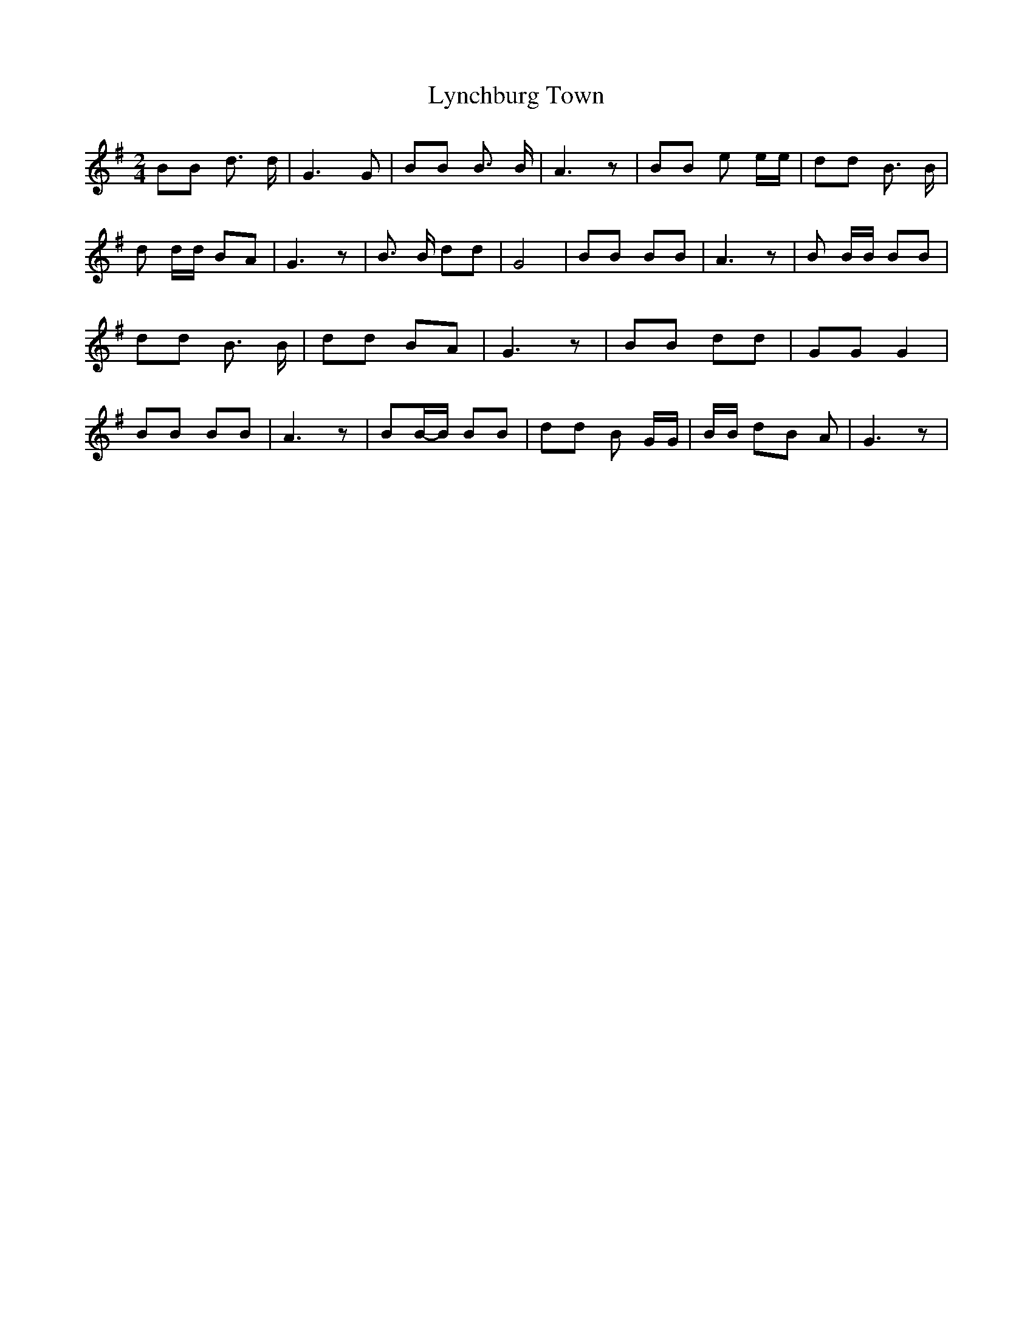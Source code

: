 % Generated more or less automatically by swtoabc by Erich Rickheit KSC
X:1
T:Lynchburg Town
M:2/4
L:1/8
K:G
 BB d3/2 d/2| G3 G| BB B3/2 B/2| A3 z| BB e e/2e/2| dd B3/2 B/2| d d/2d/2 BA|\
 G3 z| B3/2 B/2 dd| G4| BB BB| A3 z| B B/2B/2 BB| dd B3/2 B/2| dd BA|\
 G3 z| BB dd| GG G2| BB BB| A3 z| BB/2-B/2 BB| dd B G/2G/2| B/2B/2 dB A|\
 G3 z|

